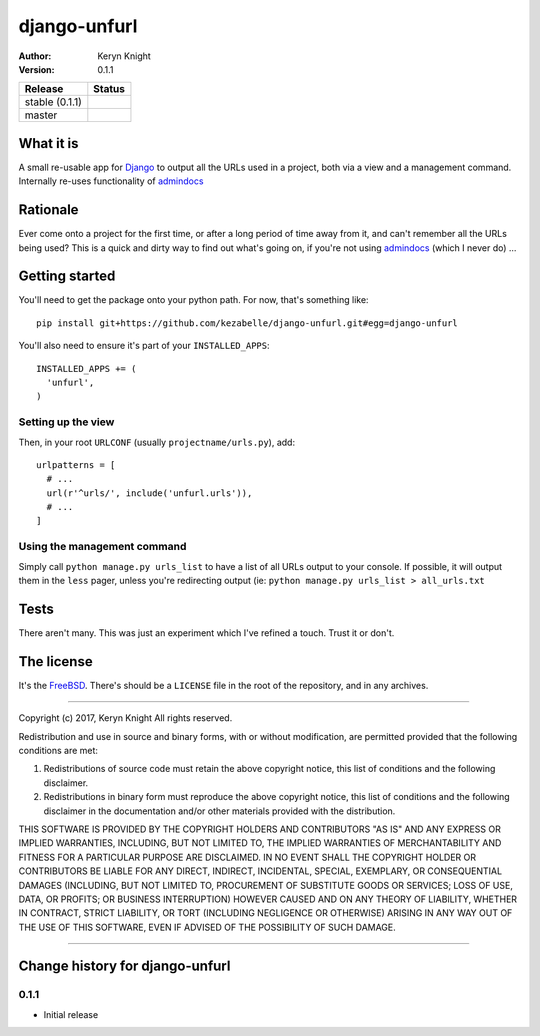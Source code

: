 django-unfurl
================================

:author: Keryn Knight
:version: 0.1.1

.. |travis_stable| image:: https://travis-ci.org/kezabelle/django-unfurl.svg?branch=0.1.1
  :target: https://travis-ci.org/kezabelle/django-unfurl

.. |travis_master| image:: https://travis-ci.org/kezabelle/django-unfurl.svg?branch=master
  :target: https://travis-ci.org/kezabelle/django-unfurl

==============  ======
Release         Status
==============  ======
stable (0.1.1)  |travis_stable|
master          |travis_master|
==============  ======

What it is
----------
A small re-usable app for `Django`_ to output all the URLs used in a project,
both via a view and a management command. Internally re-uses functionality of
`admindocs`_

Rationale
---------

Ever come onto a project for the first time, or after a long period of time away
from it, and can't remember all the URLs being used? This is a quick and dirty
way to find out what's going on, if you're not using `admindocs`_ (which I
never do) ...

Getting started
---------------

You'll need to get the package onto your python path. For now, that's something like::

    pip install git+https://github.com/kezabelle/django-unfurl.git#egg=django-unfurl

You'll also need to ensure it's part of your ``INSTALLED_APPS``::

    INSTALLED_APPS += (
      'unfurl',
    )

Setting up the view
^^^^^^^^^^^^^^^^^^^

Then, in your root ``URLCONF`` (usually ``projectname/urls.py``), add::

  urlpatterns = [
    # ...
    url(r'^urls/', include('unfurl.urls')),
    # ...
  ]

Using the management command
^^^^^^^^^^^^^^^^^^^^^^^^^^^^

Simply call ``python manage.py urls_list`` to have a list of all URLs output
to your console. If possible, it will output them in the ``less`` pager, unless
you're redirecting output (ie: ``python manage.py urls_list > all_urls.txt``


Tests
-----

There aren't many. This was just an experiment which I've refined a touch.
Trust it or don't.

The license
-----------

It's the `FreeBSD`_. There's should be a ``LICENSE`` file in the root of the repository, and in any archives.

.. _FreeBSD: http://en.wikipedia.org/wiki/BSD_licenses#2-clause_license_.28.22Simplified_BSD_License.22_or_.22FreeBSD_License.22.29
.. _Django: https://www.djangoproject.com/
.. _admindocs: https://docs.djangoproject.com/en/stable/ref/contrib/admin/admindocs/


----

Copyright (c) 2017, Keryn Knight
All rights reserved.

Redistribution and use in source and binary forms, with or without modification, are permitted provided that the following conditions are met:

1. Redistributions of source code must retain the above copyright notice, this list of conditions and the following disclaimer.

2. Redistributions in binary form must reproduce the above copyright notice, this list of conditions and the following disclaimer in the documentation and/or other materials provided with the distribution.

THIS SOFTWARE IS PROVIDED BY THE COPYRIGHT HOLDERS AND CONTRIBUTORS "AS IS" AND ANY EXPRESS OR IMPLIED WARRANTIES, INCLUDING, BUT NOT LIMITED TO, THE IMPLIED WARRANTIES OF MERCHANTABILITY AND FITNESS FOR A PARTICULAR PURPOSE ARE DISCLAIMED. IN NO EVENT SHALL THE COPYRIGHT HOLDER OR CONTRIBUTORS BE LIABLE FOR ANY DIRECT, INDIRECT, INCIDENTAL, SPECIAL, EXEMPLARY, OR CONSEQUENTIAL DAMAGES (INCLUDING, BUT NOT LIMITED TO, PROCUREMENT OF SUBSTITUTE GOODS OR SERVICES; LOSS OF USE, DATA, OR PROFITS; OR BUSINESS INTERRUPTION) HOWEVER CAUSED AND ON ANY THEORY OF LIABILITY, WHETHER IN CONTRACT, STRICT LIABILITY, OR TORT (INCLUDING NEGLIGENCE OR OTHERWISE) ARISING IN ANY WAY OUT OF THE USE OF THIS SOFTWARE, EVEN IF ADVISED OF THE POSSIBILITY OF SUCH DAMAGE.


----

Change history for django-unfurl
-------------------------------------------------------------
0.1.1
^^^^^^
* Initial release


